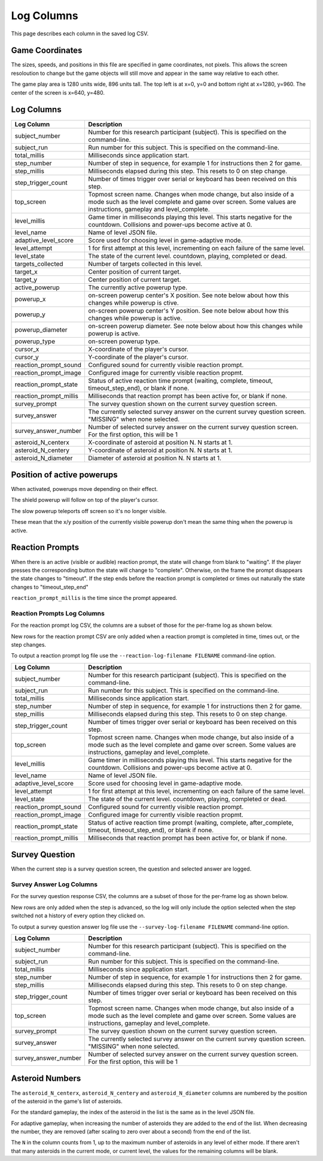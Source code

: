 ***********
Log Columns
***********

This page describes each column in the saved log CSV.

Game Coordinates
======================

The sizes, speeds, and positions in this file are specified in game coordinates, not pixels. This allows the screen resoloution to change but the game objects will still move and appear in the same way relative to each other.

The game play area is 1280 units wide, 896 units tall. The top left is at x=0, y=0 and bottom right at x=1280, y=960. The center of the screen is x=640, y=480.


.. _log-columns-label:

Log Columns
================

+------------------------+---------------------------------------------------------------------------------------------------------------------------------------------------------------------------------------+
| Log Column             | Description                                                                                                                                                                           |
+========================+=======================================================================================================================================================================================+
| subject_number         | Number for this research participant (subject). This is specified on the command-line.                                                                                                |
+------------------------+---------------------------------------------------------------------------------------------------------------------------------------------------------------------------------------+
| subject_run            |   Run number for this subject. This is specified on the command-line.                                                                                                                 |
+------------------------+---------------------------------------------------------------------------------------------------------------------------------------------------------------------------------------+
| total_millis           |  Milliseconds since application start.                                                                                                                                                |
+------------------------+---------------------------------------------------------------------------------------------------------------------------------------------------------------------------------------+
| step_number            |  Number of step in sequence, for example 1 for instructions then 2 for game.                                                                                                          |
+------------------------+---------------------------------------------------------------------------------------------------------------------------------------------------------------------------------------+
| step_millis            |  Milliseconds elapsed during this step. This resets to 0 on step change.                                                                                                              |
+------------------------+---------------------------------------------------------------------------------------------------------------------------------------------------------------------------------------+
| step_trigger_count     |  Number of times trigger over serial or keyboard has been received on this step.                                                                                                      |
+------------------------+---------------------------------------------------------------------------------------------------------------------------------------------------------------------------------------+
| top_screen             |  Topmost screen name. Changes when mode change, but also inside of a mode such as the level complete and game over screen. Some values are instructions, gameplay and level_complete. |
+------------------------+---------------------------------------------------------------------------------------------------------------------------------------------------------------------------------------+
| level_millis           | Game timer in milliseconds playing this level. This starts negative for the countdown. Collisions and power-ups become active at 0.                                                   |
+------------------------+---------------------------------------------------------------------------------------------------------------------------------------------------------------------------------------+
| level_name             |  Name of level JSON file.                                                                                                                                                             |
+------------------------+---------------------------------------------------------------------------------------------------------------------------------------------------------------------------------------+
| adaptive_level_score   |  Score used for choosing level in game-adaptive mode.                                                                                                                                 |
+------------------------+---------------------------------------------------------------------------------------------------------------------------------------------------------------------------------------+
| level_attempt          | 1 for first attempt at this level, incrementing on each failure of the same level.                                                                                                    |
+------------------------+---------------------------------------------------------------------------------------------------------------------------------------------------------------------------------------+
| level_state            | The state of the current level. countdown, playing, completed or dead.                                                                                                                |
+------------------------+---------------------------------------------------------------------------------------------------------------------------------------------------------------------------------------+
| targets_collected      | Number of targets collected in this level.                                                                                                                                            |
+------------------------+---------------------------------------------------------------------------------------------------------------------------------------------------------------------------------------+
| target_x               | Center position of current target.                                                                                                                                                    |
+------------------------+---------------------------------------------------------------------------------------------------------------------------------------------------------------------------------------+
| target_y               | Center position of current target.                                                                                                                                                    |
+------------------------+---------------------------------------------------------------------------------------------------------------------------------------------------------------------------------------+
| active_powerup         | The currently active powerup type.                                                                                                                                                    |
+------------------------+---------------------------------------------------------------------------------------------------------------------------------------------------------------------------------------+
| powerup_x              | on-screen powerup center's X position. See note below about how this changes while powerup is ctive.                                                                                  |
+------------------------+---------------------------------------------------------------------------------------------------------------------------------------------------------------------------------------+
| powerup_y              | on-screen powerup center's Y position. See note below about how this changes while powerup is active.                                                                                 |
+------------------------+---------------------------------------------------------------------------------------------------------------------------------------------------------------------------------------+
| powerup_diameter       | on-screen powerup diameter. See note below about how this changes while powerup is active.                                                                                            |
+------------------------+---------------------------------------------------------------------------------------------------------------------------------------------------------------------------------------+
| powerup_type           | on-screen powerup type.                                                                                                                                                               |
+------------------------+---------------------------------------------------------------------------------------------------------------------------------------------------------------------------------------+
| cursor_x               | X-coordinate of the player's cursor.                                                                                                                                                  |
+------------------------+---------------------------------------------------------------------------------------------------------------------------------------------------------------------------------------+
| cursor_y               | Y-coordinate of the player's cursor.                                                                                                                                                  |
+------------------------+---------------------------------------------------------------------------------------------------------------------------------------------------------------------------------------+
| reaction_prompt_sound  | Configured sound for currently visible reaction prompt.                                                                                                                               |
+------------------------+---------------------------------------------------------------------------------------------------------------------------------------------------------------------------------------+
| reaction_prompt_image  | Configured image for currently visible reaction propmt.                                                                                                                               |
+------------------------+---------------------------------------------------------------------------------------------------------------------------------------------------------------------------------------+
| reaction_prompt_state  | Status of active reaction time prompt (waiting, complete, timeout, timeout_step_end), or blank if none.                                                                               |
+------------------------+---------------------------------------------------------------------------------------------------------------------------------------------------------------------------------------+
| reaction_prompt_millis | Milliseconds that reaction prompt has been active for, or blank if none.                                                                                                              |
+------------------------+---------------------------------------------------------------------------------------------------------------------------------------------------------------------------------------+
| survey_prompt          | The survey question shown on the current survey question screen.                                                                                                                      |
+------------------------+---------------------------------------------------------------------------------------------------------------------------------------------------------------------------------------+
| survey_answer          | The currently selected survey answer on the current survey question screen. "MISSING" when none selected.                                                                             |
+------------------------+---------------------------------------------------------------------------------------------------------------------------------------------------------------------------------------+
| survey_answer_number   | Number of selected survey answer on the current survey question screen. For the first option, this will be 1                                                                          |
+------------------------+---------------------------------------------------------------------------------------------------------------------------------------------------------------------------------------+
| asteroid_N_centerx     | X-coordinate of asteroid at position N. N starts at 1.                                                                                                                                |
+------------------------+---------------------------------------------------------------------------------------------------------------------------------------------------------------------------------------+
| asteroid_N_centery     | Y-coordinate of asteroid at position N. N starts at 1.                                                                                                                                |
+------------------------+---------------------------------------------------------------------------------------------------------------------------------------------------------------------------------------+
| asteroid_N_diameter    | Diameter of asteroid at position N. N starts at 1.                                                                                                                                    |
+------------------------+---------------------------------------------------------------------------------------------------------------------------------------------------------------------------------------+


Position of active powerups
===========================

When activated, powerups move depending on their effect.

The shield powerup will follow on top of the player's cursor.

The slow powerup teleports off screen so it's no longer visible.

These mean that the x/y position of the currently visible powerup
don't mean the same thing when the powerup is active.

Reaction Prompts
================

When there is an active (visible or audible) reaction prompt, the state will change from blank to "waiting". If the player presses the corresponding button the state will change to "complete". Otherwise, on the frame the prompt disappears the state changes to "timeout". If the step ends before the reaction prompt is completed or times out naturally the state changes to "timeout_step_end"

``reaction_prompt_millis`` is the time since the prompt appeared.

Reaction Prompts Log Columns
-----------------------------
For the reaction prompt log CSV, the columns are a subset of those for the per-frame log as shown below.

New rows for the reaction prompt CSV are only added when a reaction prompt is completed in time, times out, or the step changes.

To output a reaction prompt log file use the ``--reaction-log-filename FILENAME`` command-line option. 

+------------------------+---------------------------------------------------------------------------------------------------------------------------------------------------------------------------------------+
| Log Column             | Description                                                                                                                                                                           |
+========================+=======================================================================================================================================================================================+
| subject_number         | Number for this research participant (subject). This is specified on the command-line.                                                                                                |
+------------------------+---------------------------------------------------------------------------------------------------------------------------------------------------------------------------------------+
| subject_run            |   Run number for this subject. This is specified on the command-line.                                                                                                                 |
+------------------------+---------------------------------------------------------------------------------------------------------------------------------------------------------------------------------------+
| total_millis           |  Milliseconds since application start.                                                                                                                                                |
+------------------------+---------------------------------------------------------------------------------------------------------------------------------------------------------------------------------------+
| step_number            |  Number of step in sequence, for example 1 for instructions then 2 for game.                                                                                                          |
+------------------------+---------------------------------------------------------------------------------------------------------------------------------------------------------------------------------------+
| step_millis            |  Milliseconds elapsed during this step. This resets to 0 on step change.                                                                                                              |
+------------------------+---------------------------------------------------------------------------------------------------------------------------------------------------------------------------------------+
| step_trigger_count     |  Number of times trigger over serial or keyboard has been received on this step.                                                                                                      |
+------------------------+---------------------------------------------------------------------------------------------------------------------------------------------------------------------------------------+
| top_screen             |  Topmost screen name. Changes when mode change, but also inside of a mode such as the level complete and game over screen. Some values are instructions, gameplay and level_complete. |
+------------------------+---------------------------------------------------------------------------------------------------------------------------------------------------------------------------------------+
| level_millis           | Game timer in milliseconds playing this level. This starts negative for the countdown. Collisions and power-ups become active at 0.                                                   |
+------------------------+---------------------------------------------------------------------------------------------------------------------------------------------------------------------------------------+
| level_name             |  Name of level JSON file.                                                                                                                                                             |
+------------------------+---------------------------------------------------------------------------------------------------------------------------------------------------------------------------------------+
| adaptive_level_score   |  Score used for choosing level in game-adaptive mode.                                                                                                                                 |
+------------------------+---------------------------------------------------------------------------------------------------------------------------------------------------------------------------------------+
| level_attempt          | 1 for first attempt at this level, incrementing on each failure of the same level.                                                                                                    |
+------------------------+---------------------------------------------------------------------------------------------------------------------------------------------------------------------------------------+
| level_state            | The state of the current level. countdown, playing, completed or dead.                                                                                                                |
+------------------------+---------------------------------------------------------------------------------------------------------------------------------------------------------------------------------------+
| reaction_prompt_sound  | Configured sound for currently visible reaction prompt.                                                                                                                               |
+------------------------+---------------------------------------------------------------------------------------------------------------------------------------------------------------------------------------+
| reaction_prompt_image  | Configured image for currently visible reaction propmt.                                                                                                                               |
+------------------------+---------------------------------------------------------------------------------------------------------------------------------------------------------------------------------------+
| reaction_prompt_state  | Status of active reaction time prompt (waiting, complete, after_complete, timeout, timeout_step_end), or blank if none.                                                               |
+------------------------+---------------------------------------------------------------------------------------------------------------------------------------------------------------------------------------+
| reaction_prompt_millis | Milliseconds that reaction prompt has been active for, or blank if none.                                                                                                              |
+------------------------+---------------------------------------------------------------------------------------------------------------------------------------------------------------------------------------+

Survey Question
===============

When the current step is a survey question screen, the question and selected answer are logged.

Survey Answer Log Columns
-------------------------
For the survey question response CSV, the columns are a subset of those for the per-frame log as shown below.

New rows are only added when the step is advanced, so the log will only include the option selected when the step switched not a history of every option they clicked on.

To output a survey question answer log file use the ``--survey-log-filename FILENAME`` command-line option. 

+------------------------+---------------------------------------------------------------------------------------------------------------------------------------------------------------------------------------+
| Log Column             | Description                                                                                                                                                                           |
+========================+=======================================================================================================================================================================================+
| subject_number         | Number for this research participant (subject). This is specified on the command-line.                                                                                                |
+------------------------+---------------------------------------------------------------------------------------------------------------------------------------------------------------------------------------+
| subject_run            |   Run number for this subject. This is specified on the command-line.                                                                                                                 |
+------------------------+---------------------------------------------------------------------------------------------------------------------------------------------------------------------------------------+
| total_millis           |  Milliseconds since application start.                                                                                                                                                |
+------------------------+---------------------------------------------------------------------------------------------------------------------------------------------------------------------------------------+
| step_number            |  Number of step in sequence, for example 1 for instructions then 2 for game.                                                                                                          |
+------------------------+---------------------------------------------------------------------------------------------------------------------------------------------------------------------------------------+
| step_millis            |  Milliseconds elapsed during this step. This resets to 0 on step change.                                                                                                              |
+------------------------+---------------------------------------------------------------------------------------------------------------------------------------------------------------------------------------+
| step_trigger_count     |  Number of times trigger over serial or keyboard has been received on this step.                                                                                                      |
+------------------------+---------------------------------------------------------------------------------------------------------------------------------------------------------------------------------------+
| top_screen             |  Topmost screen name. Changes when mode change, but also inside of a mode such as the level complete and game over screen. Some values are instructions, gameplay and level_complete. |
+------------------------+---------------------------------------------------------------------------------------------------------------------------------------------------------------------------------------+
| survey_prompt          | The survey question shown on the current survey question screen.                                                                                                                      |
+------------------------+---------------------------------------------------------------------------------------------------------------------------------------------------------------------------------------+
| survey_answer          | The currently selected survey answer on the current survey question screen. "MISSING" when none selected.                                                                             |
+------------------------+---------------------------------------------------------------------------------------------------------------------------------------------------------------------------------------+
| survey_answer_number   | Number of selected survey answer on the current survey question screen. For the first option, this will be 1                                                                          |
+------------------------+---------------------------------------------------------------------------------------------------------------------------------------------------------------------------------------+

Asteroid Numbers
================

The ``asteroid_N_centerx``, ``asteroid_N_centery`` and ``asteroid_N_diameter`` columns are numbered by the position of the asteroid in the game's list of asteroids.

For the standard gameplay, the index of the asteroid in the list is the same as in the level JSON file.

For adaptive gameplay, when increasing the number of asteroids they are added to the end of the list. When decreasing the number, they are removed (after scaling to zero over about a second) from the end of the list.

The ``N`` in the column counts from 1, up to the maximum number of asteroids in any level of either mode. If there aren't that many asteroids in the current mode, or current level, the values for the remaining columns will be blank.
